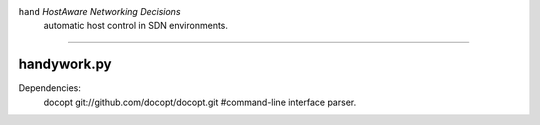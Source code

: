 ``hand`` *HostAware Networking Decisions* 
  automatic host control in SDN environments.
==================================================================================


handywork.py
===========

Dependencies:
        docopt  git://github.com/docopt/docopt.git #command-line interface parser.
